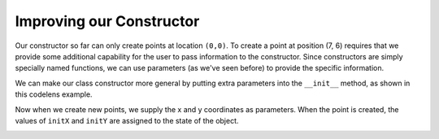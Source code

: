 ..  Copyright (C)  Brad Miller, David Ranum, Jeffrey Elkner, Peter Wentworth, Allen B. Downey, Chris
    Meyers, and Dario Mitchell.  Permission is granted to copy, distribute
    and/or modify this document under the terms of the GNU Free Documentation
    License, Version 1.3 or any later version published by the Free Software
    Foundation; with Invariant Sections being Forward, Prefaces, and
    Contributor List, no Front-Cover Texts, and no Back-Cover Texts.  A copy of
    the license is included in the section entitled "GNU Free Documentation
    License".

Improving our Constructor
------------------------- 

Our constructor so far can only create points at location ``(0,0)``.  To create a point at position (7, 6) requires that we
provide some additional capability for the user to pass information to the constructor.  Since constructors are simply specially named functions, we can use parameters (as we've seen before) to provide the specific information.
    
We can make our class constructor more general by putting extra parameters into
the ``__init__`` method, as shown in this codelens example.

.. codelens:: chp13_improveconstructor
    
    class Point:
        """ Point class for representing and manipulating x,y coordinates. """
        
        def __init__(self, initX, initY):
            """ Create a new point at the given coordinates. """
            self.__x = initX
            self.__y = initY
    
    p = Point(7, 6)



Now when we create new points, we supply the x and y coordinates as parameters.  When the point is created, the values of ``initX`` and ``initY`` are assigned to the state of the object.


.. image:: Figures/objectpic5.png
   :alt: Simple object has state and methods



       
